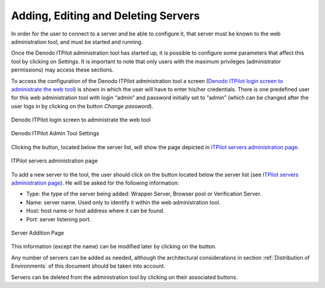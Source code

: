 ====================================
Adding, Editing and Deleting Servers
====================================

In order for the user to connect to a server and be able to configure
it, that server must be known to the web administration tool, and must
be started and running.

Once the Denodo ITPilot administration tool has started up, it is possible to
configure some parameters that affect this tool by clicking on *Settings*. 
It is important to note that only users with the
maximum privileges (administrator permissions) may access these
sections.

To access the configuration of the Denodo ITPilot administration tool a screen
(`Denodo ITPilot login screen to administrate the web tool`_) is shown in which the user will
have to enter his/her credentials. There is one predefined user for this web
administration tool with login “admin” and password initially set
to “admin” (which can be changed after the user logs in by clicking on
the button *Change password*). 

.. figure:: DenodoITPilot.UserGuide-2.png
   :align: center
   :alt: Denodo ITPilot login screen to administrate the web tool
   :name: Denodo ITPilot login screen to administrate the web tool

   Denodo ITPilot login screen to administrate the web tool

.. figure:: DenodoITPilot.UserGuide-Settings.png
   :align: center
   :alt: Denodo ITPilot Admin Tool Settings
   :name: Denodo ITPilot Admin Tool Settings

   Denodo ITPilot Admin Tool Settings



Clicking the |image0| button, located below the server list,
will show the page depicted in `ITPilot servers administration page`_.



.. figure:: DenodoITPilot.UserGuide-10.png
   :align: center
   :alt: ITPilot servers administration page
   :name: ITPilot servers administration page

   ITPilot servers administration page



To add a new server to the tool, the user should click on the |image2|
button located below the server list (see `ITPilot servers
administration page`_). He will be asked for the following information:

-  Type: the type of the server being added: Wrapper Server, Browser
   pool or Verification Server.
-  Name: server name. Used only to identify it within the web
   administration tool.
-  Host: host name or host address where it can be found.
-  Port: server listening port.

.. figure:: DenodoITPilot.UserGuide-12.png
   :align: center
   :alt: Server Addition Page
   :name: Server Addition Page

   Server Addition Page

This information (except the name) can be modified later by clicking on
the |image4| button.



Any number of servers can be added as needed, although the architectural
considerations in section :ref:`Distribution of Environments` of this
document should be taken into account.



Servers can be deleted from the administration tool by clicking on their
associated |image5| buttons.



.. |image0| image:: DenodoITPilot.UserGuide-9.png
.. |image2| image:: DenodoITPilot.UserGuide-11.png
.. |image4| image:: DenodoITPilot.UserGuide-13.png
.. |image5| image:: DenodoITPilot.UserGuide-14.png

